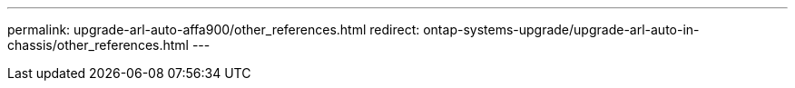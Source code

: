 ---
permalink: upgrade-arl-auto-affa900/other_references.html
redirect: ontap-systems-upgrade/upgrade-arl-auto-in-chassis/other_references.html
---